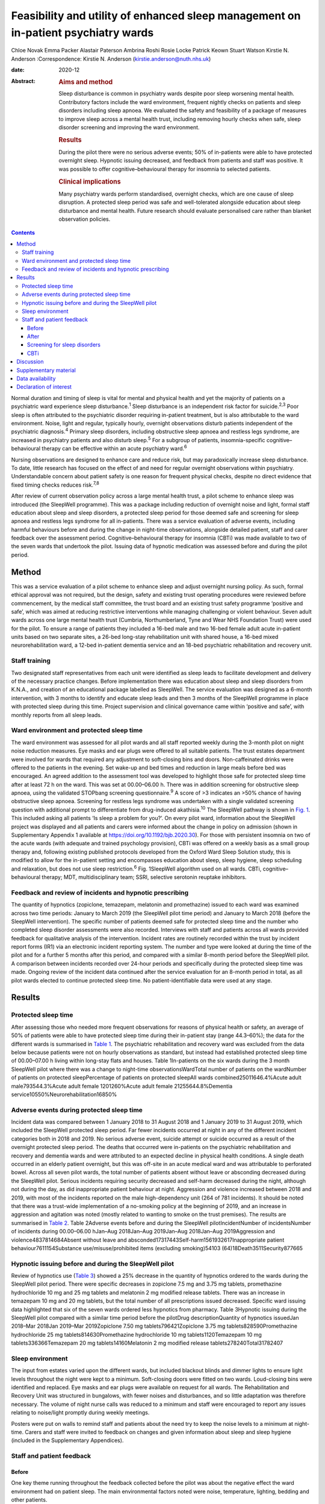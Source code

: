 ===================================================================================
Feasibility and utility of enhanced sleep management on in-patient psychiatry wards
===================================================================================



Chloe Novak
Emma Packer
Alastair Paterson
Ambrina Roshi
Rosie Locke
Patrick Keown
Stuart Watson
Kirstie N. Anderson
:Correspondence: Kirstie N. Anderson
(kirstie.anderson@nuth.nhs.uk)

:date: 2020-12

:Abstract:
   .. rubric:: Aims and method
      :name: sec_a1

   Sleep disturbance is common in psychiatry wards despite poor sleep
   worsening mental health. Contributory factors include the ward
   environment, frequent nightly checks on patients and sleep disorders
   including sleep apnoea. We evaluated the safety and feasibility of a
   package of measures to improve sleep across a mental health trust,
   including removing hourly checks when safe, sleep disorder screening
   and improving the ward environment.

   .. rubric:: Results
      :name: sec_a2

   During the pilot there were no serious adverse events; 50% of
   in-patients were able to have protected overnight sleep. Hypnotic
   issuing decreased, and feedback from patients and staff was positive.
   It was possible to offer cognitive–behavioural therapy for insomnia
   to selected patients.

   .. rubric:: Clinical implications
      :name: sec_a3

   Many psychiatry wards perform standardised, overnight checks, which
   are one cause of sleep disruption. A protected sleep period was safe
   and well-tolerated alongside education about sleep disturbance and
   mental health. Future research should evaluate personalised care
   rather than blanket observation policies.


.. contents::
   :depth: 3
..

Normal duration and timing of sleep is vital for mental and physical
health and yet the majority of patients on a psychiatric ward experience
sleep disturbance.\ :sup:`1` Sleep disturbance is an independent risk
factor for suicide.\ :sup:`2,3` Poor sleep is often attributed to the
psychiatric disorder requiring in-patient treatment, but is also
attributable to the ward environment. Noise, light and regular,
typically hourly, overnight observations disturb patients independent of
the psychiatric diagnosis.\ :sup:`4` Primary sleep disorders, including
obstructive sleep apnoea and restless legs syndrome, are increased in
psychiatry patients and also disturb sleep.\ :sup:`5` For a subgroup of
patients, insomnia-specific cognitive–behavioural therapy can be
effective within an acute psychiatry ward.\ :sup:`6`

Nursing observations are designed to enhance care and reduce risk, but
may paradoxically increase sleep disturbance. To date, little research
has focused on the effect of and need for regular overnight observations
within psychiatry. Understandable concern about patient safety is one
reason for frequent physical checks, despite no direct evidence that
fixed timing checks reduces risk.\ :sup:`7,8`

After review of current observation policy across a large mental health
trust, a pilot scheme to enhance sleep was introduced (the SleepWell
programme). This was a package including reduction of overnight noise
and light, formal staff education about sleep and sleep disorders, a
protected sleep period for those deemed safe and screening for sleep
apnoea and restless legs syndrome for all in-patients. There was a
service evaluation of adverse events, including harmful behaviours
before and during the change in night-time observations, alongside
detailed patient, staff and carer feedback over the assessment period.
Cognitive–behavioural therapy for insomnia (CBTi) was made available to
two of the seven wards that undertook the pilot. Issuing data of
hypnotic medication was assessed before and during the pilot period.

.. _sec1:

Method
======

This was a service evaluation of a pilot scheme to enhance sleep and
adjust overnight nursing policy. As such, formal ethical approval was
not required, but the design, safety and existing trust operating
procedures were reviewed before commencement, by the medical staff
committee, the trust board and an existing trust safety programme
‘positive and safe’, which was aimed at reducing restrictive
interventions while managing challenging or violent behaviour. Seven
adult wards across one large mental health trust (Cumbria,
Northumberland, Tyne and Wear NHS Foundation Trust) were used for the
pilot. To ensure a range of patients they included a 16-bed male and two
16-bed female adult acute in-patient units based on two separate sites,
a 26-bed long-stay rehabilitation unit with shared house, a 16-bed mixed
neurorehabilitation ward, a 12-bed in-patient dementia service and an
18-bed psychiatric rehabilitation and recovery unit.

.. _sec1-1:

Staff training
--------------

Two designated staff representatives from each unit were identified as
sleep leads to facilitate development and delivery of the necessary
practice changes. Before implementation there was education about sleep
and sleep disorders from K.N.A., and creation of an educational package
labelled as SleepWell. The service evaluation was designed as a 6-month
intervention, with 3 months to identify and educate sleep leads and then
3 months of the SleepWell programme in place with protected sleep during
this time. Project supervision and clinical governance came within
‘positive and safe’, with monthly reports from all sleep leads.

.. _sec1-2:

Ward environment and protected sleep time
-----------------------------------------

The ward environment was assessed for all pilot wards and all staff
reported weekly during the 3-month pilot on night noise reduction
measures. Eye masks and ear plugs were offered to all suitable patients.
The trust estates department were involved for wards that required any
adjustment to soft-closing bins and doors. Non-caffeinated drinks were
offered to the patients in the evening. Set wake-up and bed times and
reduction in large meals before bed was encouraged. An agreed addition
to the assessment tool was developed to highlight those safe for
protected sleep time after at least 72 h on the ward. This was set at
00.00–06.00 h. There was in addition screening for obstructive sleep
apnoea, using the validated STOPbang screening questionnaire.\ :sup:`9`
A score of >3 indicates an >50% chance of having obstructive sleep
apnoea. Screening for restless legs syndrome was undertaken with a
single validated screening question with additional prompt to
differentiate from drug-induced akathisia.\ :sup:`10` The SleepWell
pathway is shown in `Fig. 1 <#fig01>`__. This included asking all
patients ‘Is sleep a problem for you?’. On every pilot ward, information
about the SleepWell project was displayed and all patients and carers
were informed about the change in policy on admission (shown in
Supplementary Appendix 1 available at
https://doi.org/10.1192/bjb.2020.30). For those with persistent insomnia
on two of the acute wards (with adequate and trained psychology
provision), CBTi was offered on a weekly basis as a small group therapy
and, following existing published protocols developed from the Oxford
Ward Sleep Solution study, this is modified to allow for the in-patient
setting and encompasses education about sleep, sleep hygiene, sleep
scheduling and relaxation, but does not use sleep restriction.\ :sup:`6`
Fig. 1SleepWell algorithm used on all wards. CBTi, cognitive–behavioural
therapy; MDT, multidisciplinary team; SSRI, selective serotonin reuptake
inhibitors.

.. _sec1-3:

Feedback and review of incidents and hypnotic prescribing
---------------------------------------------------------

The quantity of hypnotics (zopiclone, temazepam, melatonin and
promethazine) issued to each ward was examined across two time periods:
January to March 2019 (the SleepWell pilot time period) and January to
March 2018 (before the SleepWell intervention). The specific number of
patients deemed safe for protected sleep time and the number who
completed sleep disorder assessments were also recorded. Interviews with
staff and patients across all wards provided feedback for qualitative
analysis of the intervention. Incident rates are routinely recorded
within the trust by incident report forms (IR1) via an electronic
incident reporting system. The number and type were looked at during the
time of the pilot and for a further 5 months after this period, and
compared with a similar 8-month period before the SleepWell pilot. A
comparison between incidents recorded over 24-hour periods and
specifically during the protected sleep time was made. Ongoing review of
the incident data continued after the service evaluation for an 8-month
period in total, as all pilot wards elected to continue protected sleep
time. No patient-identifiable data were used at any stage.

.. _sec2:

Results
=======

.. _sec2-1:

Protected sleep time
--------------------

After assessing those who needed more frequent observations for reasons
of physical health or safety, an average of 50% of patients were able to
have protected sleep time during their in-patient stay (range 44.3–60%);
the data for the different wards is summarised in `Table 1 <#tab01>`__.
The psychiatric rehabilitation and recovery ward was excluded from the
data below because patients were not on hourly observations as standard,
but instead had established protected sleep time of 00.00–07.00 h living
within long-stay flats and houses. Table 1In-patients on the six wards
during the 3 month SleepWell pilot where there was a change to
night-time observationsWardTotal number of patients on the wardNumber of
patients on protected sleepPercentage of patients on protected sleepAll
wards combined25011646.4%Acute adult male793544.3%Acute adult female
1201260%Acute adult female 21255644.8%Dementia
service10550%Neurorehabilitation16850%

.. _sec2-2:

Adverse events during protected sleep time
------------------------------------------

Incident data was compared between 1 January 2018 to 31 August 2018 and
1 January 2019 to 31 August 2019, which included the SleepWell protected
sleep period. Far fewer incidents occurred at night in any of the
different incident categories both in 2018 and 2019. No serious adverse
event, suicide attempt or suicide occurred as a result of the overnight
protected sleep period. The deaths that occurred were in-patients on the
psychiatric rehabilitation and recovery and dementia wards and were
attributed to an expected decline in physical health conditions. A
single death occurred in an elderly patient overnight, but this was
off-site in an acute medical ward and was attributable to perforated
bowel. Across all seven pilot wards, the total number of patients absent
without leave or absconding decreased during the SleepWell pilot.
Serious incidents requiring security decreased and self-harm decreased
during the night, although not during the day, as did inappropriate
patient behaviour at night. Aggression and violence increased between
2018 and 2019, with most of the incidents reported on the male
high-dependency unit (264 of 781 incidents). It should be noted that
there was a trust-wide implementation of a no-smoking policy at the
beginning of 2019, and an increase in aggression and agitation was noted
(mostly related to wanting to smoke on the trust premises). The results
are summarised in `Table 2 <#tab02>`__. Table 2Adverse events before and
during the SleepWell pilotIncidentNumber of incidentsNumber of incidents
during 00.00–06.00 hJan–Aug 2018Jan–Aug 2019Jan–Aug 2018Jan–Aug
2019Aggression and violence4837814684Absent without leave and
absconded17317443Self-harm1561932617Inappropriate patient
behaviour7611154Substance use/misuse/prohibited items (excluding
smoking)54103 (64)18Death3511Security877665

.. _sec2-3:

Hypnotic issuing before and during the SleepWell pilot
------------------------------------------------------

Review of hypnotics use (`Table 3 <#tab03>`__) showed a 25% decrease in
the quantity of hypnotics ordered to the wards during the SleepWell
pilot period. There were specific decreases in zopiclone 7.5 mg and
3.75 mg tablets, promethazine hydrochloride 10 mg and 25 mg tablets and
melatonin 2 mg modified release tablets. There was an increase in
temazepam 10 mg and 20 mg tablets, but the total number of all
prescriptions issued decreased. Specific ward issuing data highlighted
that six of the seven wards ordered less hypnotics from pharmacy. Table
3Hypnotic issuing during the SleepWell pilot compared with a similar
time period before the pilotDrug descriptionQuantity of hypnotics
issuedJan 2018–Mar 2018Jan 2019–Mar 2019Zopiclone 7.50 mg
tablets796421Zopiclone 3.75 mg tablets828590Promethazine hydrochloride
25 mg tablets814630Promethazine hydrochloride 10 mg tablets1120Temazepam
10 mg tablets336366Temazepam 20 mg tablets14160Melatonin 2 mg modified
release tablets278240Total31782407

.. _sec2-4:

Sleep environment
-----------------

The input from estates varied upon the different wards, but included
blackout blinds and dimmer lights to ensure light levels throughout the
night were kept to a minimum. Soft-closing doors were fitted on two
wards. Loud-closing bins were identified and replaced. Eye masks and ear
plugs were available on request for all wards. The Rehabilitation and
Recovery Unit was structured in bungalows, with fewer noises and
disturbances, and so little adaptation was therefore necessary. The
volume of night nurse calls was reduced to a minimum and staff were
encouraged to report any issues relating to noise/light promptly during
weekly meetings.

Posters were put on walls to remind staff and patients about the need
try to keep the noise levels to a minimum at night-time. Carers and
staff were invited to feedback on changes and given information about
sleep and sleep hygiene (included in the Supplementary Appendices).

.. _sec2-5:

Staff and patient feedback
--------------------------

.. _sec2-5-1:

Before
~~~~~~

One key theme running throughout the feedback collected before the pilot
was about the negative effect the ward environment had on patient sleep.
The main environmental factors noted were noise, temperature, lighting,
bedding and other patients.

.. _sec2-5-2:

After
~~~~~

Post-pilot feedback from ward staff was universally positive and many
commented that the ward environment was more peaceful and settled. A
focus on bed-time routines was perceived by staff as helping better
sleep and, overall, this was well-supported by staff, although there was
initial anxiety before implementation about not checking on patients and
assessing risk caused some disagreement about which patients were safe
to go onto protected sleep. More standardised sleep assessments were not
possible within the framework of a service evaluation primarily
assessing safety and feasibility. Making this a documented,
multidisciplinary team decision helped to reassure staff alongside
involving the night coordinators.

Patients who did comment preferred being on protected sleep time: some
did not notice a difference and had not been woken, but others expressed
feeling safer without people looking into the room, and those who had
been readmitted described it as better than previous admissions. All
carers were positive about the intervention, with none asking for more
frequent observations to be restarted. No patients or carers had
concerns about the protected sleep time. All in-patients were asked
about the SleepWell programme and typical comments from patients from
all of the wards are summarised in Supplementary Appendix 2 but included
‘better than last admission’, ‘I feel safer now’ and ‘I don't worry
about people looking into my room on a night’.

.. _sec2-5-3:

Screening for sleep disorders
~~~~~~~~~~~~~~~~~~~~~~~~~~~~~

The numbers documented as screened were small on the acute wards despite
encouragement throughout the period of SleepWell. A total of 39 out of
125 and 37 out of 79 patients were assessed for obstructive sleep apnoea
and restless legs syndrome on the acute adult wards, respectively, with
nine positive screens for obstructive sleep apnoea (STOPbang score >3).
Using the screening tools, no sleep disorders were identified on the
rehabilitation wards or the dementia unit.

.. _sec2-5-4:

CBTi
~~~~

CBTi was implemented on two adult acute wards (one male and one female),
with 25 patients assessed as suitable based on length of stay,
problematic insomnia and ability to attend therapy. Thirteen (52%) then
accepted therapy and attended at least four sessions.

A total of 85 admissions came to the two wards during the 3-month
assessment period; only 27 were suitable and approached, 18 accepted and
13 completed. The majority not suitable were either transferred or due
for imminent discharge, but 15 had decline in mental state and were
unable to engage in therapy. All treated had either paranoid
schizophrenia, psychosis or depressive disorder, reflecting the typical
case mix of the two wards. Mean insomnia severity index before treatment
was 18 (range 6–28), and completion insomnia severity index was 14
(range 6–16).

.. _sec3:

Discussion
==========

In this pilot study, a protected sleep time and improved education
around sleep were safely incorporated into a personalised care plan for
adult psychiatric in-patients. There were no serious adverse events or
deaths related to the change in policy, ward demands for hypnotics were
reduced and both staff and patient feedback was positive.

For psychiatry patients, sleep disturbance is an independent risk factor
for suicide,\ :sup:`2,3` and has been shown to independently predict
lower quality of life, higher symptom severity and less benefit from
treatment, with Kallestad et al suggesting that sleep should be seen as
a ‘stand-alone therapeutic entity, rather than an epi-phenomenon of
existing diagnoses’.\ :sup:`11` However, there have been few systematic
studies of the factors that adversely affect sleep on in-patient units.
A large, questionnaire-based survey showed 66% of in-patients had poor
sleep quality independent of gender or diagnosis.\ :sup:`1` Previous
work from our acute in-patient, psychiatry wards demonstrated high
levels of objective sleep disturbance and suggested that a number of
environmental factors within the ward, including noise levels at night
and hourly observations, were disruptive and therefore paradoxically may
be worsening mental health and delaying recovery.\ :sup:`4` Measures to
stabilise sleep by using a high-intensity, modified version of CBTi has
been shown to be possible and highly effective in acute psychiatry
in-patients,\ :sup:`6` although it was carried out maintaining overnight
hourly observations.

The need to protect sleep as part of treatment has to be set against the
importance of a safe level of observations for those at high risk of
harm from mental or physical health problems. The National Institute for
Health and Care Excellence guidelines define various levels of
observation determined by a risk assessment, especially for severe
self-harm, suicide, violence and absconding.\ :sup:`12` Within physical
health units, this initial assessment is rapidly followed by a
personalised care plan, allowing for a step down to a protected sleep
period where possible. This is shown to balance prevention of acute
physical health deterioration with a minimum of intrusive night-time
observations. The National Institute for Health and Care Excellence
defined the purpose of observation as to ‘provide a period of safety…
with observation levels set at the least restrictive level, for the
least amount of time’.\ :sup:`12`

With specific regard to suicide risk, sleep deprivation owing to
frequent checks may still be justified if it can be shown to reduce the
frequency of suicide or severe self-harm. However, 91% of those who
commit suicide do so while under intermittent observation,\ :sup:`13`
and the most recent review from the National Confidential Enquiry into
Suicide\ :sup:`8` emphasised the avoidance of routine, non-personalised
checklists. A recent review of the timing of suicide data highlighted a
far lower risk of suicide occurring overnight during the night periods
of 23.00–07.00 h\ :sup:`7` and challenged the perceived benefit of
frequent observations. Despite these recommendations, frequent and
typically hourly checks throughout the night remain widespread across
acute mental health trusts throughout the UK.

Psychiatric nursing observations remain fundamental to the emotional and
physical support of the patient, and current guidelines advise
‘minimising the extent to which patients feel they are under
surveillance, while encouraging communication, listening, and conveying
to the patient that they are valued and cared for’.\ :sup:`13,14` This
guidance is somewhat in contrast to typical night-time observations,
which require the staff member to clearly see the patient is breathing.
This can involve opening the window hatch in the door or entering the
bedroom and shining a torch on the patient's face, switching on a light
or physically waking the patient.\ :sup:`15` Patient and staff feedback
highlighted complaints about the intrusive nature of checks and dislike
of the observation policy. During the pilot, support for nursing staff
was vital so that staff felt protected and supported to change a policy
that might expose them to criticism. In practice, only 50% of patients
were deemed safe to be placed on protected sleep, with others requiring
more regular observation and input for physical or mental health needs.
This still allowed a greater level of necessary engagement for night
staff for patients requiring more support or observation for their
safety. However, the detailed work required to reassure staff before
implementing the policy took an average of 3 months alongside the
monthly meetings during the project. It is of note that all wards
elected to continue the protected sleep period after the initial service
evaluation.

A wide range of incident data is collected across the trust, and the
main aim of the pilot was to use this data to show that serious adverse
physical or mental health events were not increased in those on
protected sleep time, and that there were no serious adverse events in
those patients on protected sleep as an important safety measure. It
would remain important to have ongoing monitoring of safety for those on
protected sleep time and a flexible protocol that allows for any patient
to have increased frequency of observation if there was clinical
concern. Longer-term assessments would be required to assess for a
consistent change in behaviour or any sustained improvements in
night-time agitation.

High rates of obstructive sleep apnoea are found in those with severe
mental illness, with a prevalence of 25% reported across all psychiatric
disorders and the highest frequencies seen in major depressive
disorder.\ :sup:`5,16` Risk factors for obstructive sleep apnoea include
male gender, age >55 years, reports of sleepiness and obesity and the
STOPbang questionnaire has recently been validated as an effective
screening tool in the psychiatric population.\ :sup:`17` An in-patient
admission is an opportunity to assess physical health, with increasing
recognition of the poor cardiometabolic health of many patients with
psychiatric disease.\ :sup:`18` Obstructive sleep apnoea screening
should ideally be part of this screening or at least considered as a
modifiable cause of poor sleep. Use of the STOPbang questionnaire in our
pilot remained challenging, with small numbers of STOPbang scores
recorded in records. This may reflect acutely unwell patients or the
number of other assessments also required for this group; however, those
who were screened were often at risk, which allowed further
investigation and lifestyle advice.

Hypnotics carry a risk of diversion and respiratory depression in
overdose. Those issued hypnotics while on a psychiatry ward in the UK
will typically remain on them at discharge, with a substantial
percentage still using them at 12 months.\ :sup:`19` A recent review of
the side-effects and benefits of a range of hypnotics highlights the
limited evidence base of antihistamines in particular, and the potential
for dependency. There is also a falls risk in the elderly.\ :sup:`20`
The total number of hypnotics issued to the wards decreased by 25%
during the 3-month pilot period. This may reflect some hypnotic
prescribing being partly attributable to a noisy environment and the
observations themselves. However, the analysis did not include
patient-level data, so future work would be needed to look at individual
prescriptions over longer periods of time. The change in prescribing may
also reflect increased knowledge of non-pharmacological strategies to
manage poor sleep and the improved ward environment.

There are several limitations to this small study. Standardised sleep
assessments were not undertaken, partly because of the variable ward
populations and need to assess initial feasibility of protected sleep
time. It was not possible to assess any effect on duration of in-patient
stay or whether different mental health diagnoses were more or less able
to have protected sleep time. Although a small number were able to have
CBTi, many were excluded because of short-stay rehabilitation,
highlighting the need to communicate to community teams for follow-up
therapy. No cases of restless legs syndrome were detected, which likely
reflects the lack of recognition of this syndrome and the need for more
training. This pilot was designed to evaluate patient safety first and
foremost, but a future, much larger trust-wide research study is
underway to address patient-level data regarding diagnoses,
patient-level prescribing data and patient stay for those on protected
sleep time compared with those not on protected sleep time. Although
some categories of incident increased, including aggression, this was
felt to relate to factors outside of SleepWell, including the particular
patient group on the high-dependency male rehabilitation ward and the
implementation of the trust-wide smoking ban. It should be noted that
even within this increase, far few incidents of any type occurred during
the 00.00–06.00 h time window.

In summary, this is the first pilot trial within a UK adult psychiatry
unit to formally evaluate the feasibility and safety of a protected
sleep period. A trust wide review of the observation policy is now
underway, but any personalised care plan for a patient should include an
evaluation of the patient's sleep. Improving and stabilising sleep
disturbance should be part of routine in-patient psychiatric care, with
a personalised assessment of the risk versus the benefit of waking the
patient at night.\ :sup:`21`

**Chloe Novak** is a psychology undergraduate in the Department of
Psychology at Newcastle University, UK. **Emma Packer** is an
undergraduate in biomedical sciences in the Department of Psychology at
Newcastle University, UK. **Alastair Paterson** is a pharmacist in the
Department of Psychology at Cumbria, Northumberland, Tyne and Wear NHS
Foundation Trust, UK. **Ambrina Roshi** is a speciality trainee in
psychiatry in the Department of Psychology at Cumbria, Northumberland,
Tyne and Wear NHS Foundation Trust, UK. **Rosie Locke** is a psychology
research assistant in the Department of Psychology at Cumbria,
Northumberland, Tyne and Wear NHS Foundation Trust, UK. **Patrick
Keown** is a consultant psychiatrist and Associate Medical Director at
In Patients South in the Department of Psychology at Cumbria,
Northumberland, Tyne and Wear NHS Foundation Trust, UK. **Stuart
Watson** is a consultant psychiatrist and academic clinical senior
lecturer in the Department of Psychology at Cumbria, Northumberland,
Tyne and Wear NHS Foundation Trust and in the Department of Psychology
at Newcastle University, UK. **Kirstie N. Anderson** is a consultant
neurologist and honorary clinical senior lecturer with the Regional
Sleep Service at Newcastle upon Tyne Hospitals NHS Foundation Trust and
in the Department of Psychology at Newcastle University, UK.

.. _sec4:

Supplementary material
======================

For supplementary material accompanying this paper visit
http://dx.doi.org/10.1192/bjb.2020.30.

.. container:: caption

   .. rubric:: 

   click here to view supplementary material

.. _sec-das:

Data availability
=================

Data are available from the author.

C.N. led on project design and development of all SleepWell material and
CBTi. E.P. analysed incident data and contributed to manuscript writing.
A.P. contributed to analysis of all prescribing data, manuscript
preparation and review. A.R. contributed to project design,
dissemination of SleepWell and data analysis. R.L. contributed to
qualitative feedback and data analysis. P.K. contributed to project
design, implementation and assistance with manuscript preparation. S.W.
contributed to project design and implementation, supervision of
students and manuscript preparation. K.N.A. contributed to project
conception, design, development of SleepWell material, supervision, data
analysis and manuscript preparation.

.. _nts6:

Declaration of interest
=======================

None.

ICMJE forms are in the supplementary material, available online at
https://doi.org/10.1192/bjb.2020.30.

